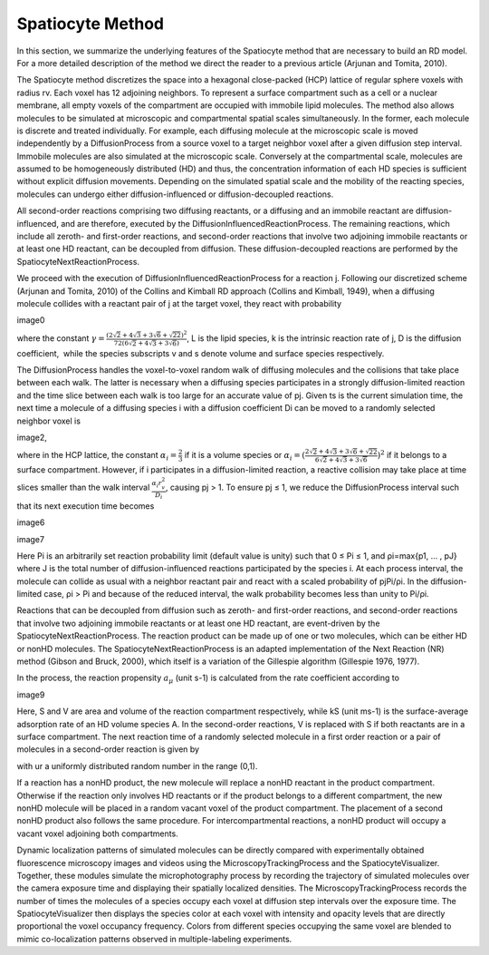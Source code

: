Spatiocyte Method
=================

In this section, we summarize the underlying features of the Spatiocyte
method that are necessary to build an RD model. For a more detailed
description of the method we direct the reader to a previous article
(Arjunan and Tomita, 2010).

 

The Spatiocyte method discretizes the space into a hexagonal
close-packed (HCP) lattice of regular sphere voxels with radius rv. Each
voxel has 12 adjoining neighbors. To represent a surface compartment
such as a cell or a nuclear membrane, all empty voxels of the
compartment are occupied with immobile lipid molecules. The method also
allows molecules to be simulated at microscopic and compartmental
spatial scales simultaneously. In the former, each molecule is discrete
and treated individually. For example, each diffusing molecule at the
microscopic scale is moved independently by a DiffusionProcess from a
source voxel to a target neighbor voxel after a given diffusion step
interval. Immobile molecules are also simulated at the microscopic
scale. Conversely at the compartmental scale, molecules are assumed to
be homogeneously distributed (HD) and thus, the concentration
information of each HD species is sufficient without explicit diffusion
movements. Depending on the simulated spatial scale and the mobility of
the reacting species, molecules can undergo either diffusion-influenced
or diffusion-decoupled reactions.

 

All second-order reactions comprising two diffusing reactants, or a
diffusing and an immobile reactant are diffusion-influenced, and are
therefore, executed by the DiffusionInfluencedReactionProcess. The
remaining reactions, which include all zeroth- and first-order
reactions, and second-order reactions that involve two adjoining
immobile reactants or at least one HD reactant, can be decoupled from
diffusion. These diffusion-decoupled reactions are performed by the
SpatiocyteNextReactionProcess.

 

We proceed with the execution of DiffusionInfluencedReactionProcess for
a reaction j. Following our discretized scheme (Arjunan and Tomita,
2010) of the Collins and Kimball RD approach (Collins and Kimball,
1949), when a diffusing molecule collides with a reactant pair of j at
the target voxel, they react with probability

image0

 

where the constant :math:`\gamma = \frac{(2\sqrt{2}+4\sqrt{3}+3\sqrt{6}+\sqrt{22})^2}{72(6\sqrt{2}+4\sqrt{3}+3\sqrt{6})}`, L is the lipid species, k is the intrinsic
reaction rate of j, D is the diffusion coefficient,  while the species
subscripts v and s denote volume and surface species respectively.

 

The DiffusionProcess handles the voxel-to-voxel random walk of diffusing
molecules and the collisions that take place between each walk. The
latter is necessary when a diffusing species participates in a strongly
diffusion-limited reaction and the time slice between each walk is too
large for an accurate value of pj. Given ts is the current simulation
time, the next time a molecule of a diffusing species i with a diffusion
coefficient Di can be moved to a randomly selected neighbor voxel is

image2,

where in the HCP lattice, the constant :math:`\alpha_i = \frac{2}{3}` if it is a volume
species or :math:`\alpha_i = (\frac{2\sqrt{2}+4\sqrt{3}+3\sqrt{6}+\sqrt{22}}{6\sqrt{2}+4\sqrt{3}+3\sqrt{6}})^2` if it belongs to a surface compartment. However, if
i participates in a diffusion-limited reaction, a reactive collision may
take place at time slices smaller than the walk interval :math:`\frac{\alpha_i r_v^2}{D_i}`,
causing pj > 1. To ensure pj ≤ 1, we reduce the DiffusionProcess
interval such that its next execution time becomes

image6

 

image7

 

Here Pi is an arbitrarily set reaction probability limit (default value
is unity) such that 0 ≤ Pi ≤ 1, and ρi=max{p1, … , pJ} where J is the
total number of diffusion-influenced reactions participated by the
species i. At each process interval, the molecule can collide as usual
with a neighbor reactant pair and react with a scaled probability of
pjPi/ρi. In the diffusion-limited case, ρi > Pi and because of the
reduced interval, the walk probability becomes less than unity to Pi/ρi.

 

Reactions that can be decoupled from diffusion such as zeroth- and
first-order reactions, and second-order reactions that involve two
adjoining immobile reactants or at least one HD reactant, are
event-driven by the SpatiocyteNextReactionProcess. The reaction product
can be made up of one or two molecules, which can be either HD or nonHD
molecules. The SpatiocyteNextReactionProcess is an adapted
implementation of the Next Reaction (NR) method (Gibson and Bruck,
2000), which itself is a variation of the Gillespie algorithm (Gillespie
1976, 1977).

 

In the process, the reaction propensity :math:`a_\mu` (unit s-1) is
calculated from the rate coefficient according to

image9

 

.. image:: https://raw.github.com/ecell/spatiocyte-docs/master/images/image10.png

 

Here, S and V are area and volume of the reaction compartment
respectively, while kS (unit ms-1) is the surface-average adsorption
rate of an HD volume species A. In the second-order reactions, V is
replaced with S if both reactants are in a surface compartment. The next
reaction time of a randomly selected molecule in a first order reaction
or a pair of molecules in a second-order reaction is given by

.. image:: https://raw.github.com/ecell/spatiocyte-docs/master/images/image11.png

with ur a uniformly distributed random number in the range (0,1).

 

If a reaction has a nonHD product, the new molecule will replace a nonHD
reactant in the product compartment. Otherwise if the reaction only
involves HD reactants or if the product belongs to a different
compartment, the new nonHD molecule will be placed in a random vacant
voxel of the product compartment. The placement of a second nonHD
product also follows the same procedure. For intercompartmental
reactions, a nonHD product will occupy a vacant voxel adjoining both
compartments.

Dynamic localization patterns of simulated molecules can be directly
compared with experimentally obtained fluorescence microscopy images and
videos using the MicroscopyTrackingProcess and the SpatiocyteVisualizer.
Together, these modules simulate the microphotography process by
recording the trajectory of simulated molecules over the camera exposure
time and displaying their spatially localized densities. The
MicroscopyTrackingProcess records the number of times the molecules of a
species occupy each voxel at diffusion step intervals over the exposure
time. The SpatiocyteVisualizer then displays the species color at each
voxel with intensity and opacity levels that are directly proportional
the voxel occupancy frequency. Colors from different species occupying
the same voxel are blended to mimic co-localization patterns observed in
multiple-labeling experiments.



